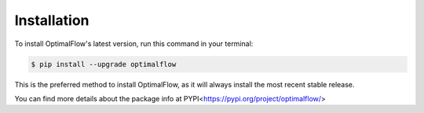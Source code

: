 .. highlight:: shell

============
Installation
============



To install OptimalFlow's latest version, run this command in your terminal:

.. code-block:: console

    $ pip install --upgrade optimalflow

This is the preferred method to install OptimalFlow, as it will always install the most recent stable release.

You can find more details about the package info at PYPI<https://pypi.org/project/optimalflow/>
